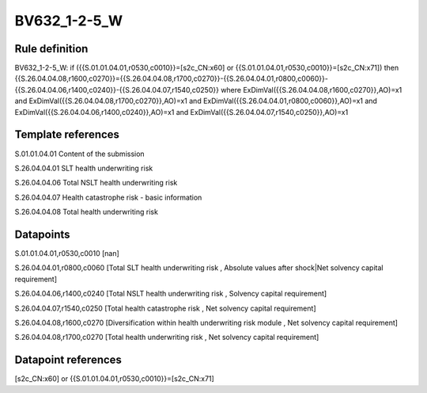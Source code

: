 =============
BV632_1-2-5_W
=============

Rule definition
---------------

BV632_1-2-5_W: if ({{S.01.01.04.01,r0530,c0010}}=[s2c_CN:x60] or {{S.01.01.04.01,r0530,c0010}}=[s2c_CN:x71]) then {{S.26.04.04.08,r1600,c0270}}={{S.26.04.04.08,r1700,c0270}}-{{S.26.04.04.01,r0800,c0060}}-{{S.26.04.04.06,r1400,c0240}}-{{S.26.04.04.07,r1540,c0250}} where ExDimVal({{S.26.04.04.08,r1600,c0270}},AO)=x1 and ExDimVal({{S.26.04.04.08,r1700,c0270}},AO)=x1 and ExDimVal({{S.26.04.04.01,r0800,c0060}},AO)=x1 and ExDimVal({{S.26.04.04.06,r1400,c0240}},AO)=x1 and ExDimVal({{S.26.04.04.07,r1540,c0250}},AO)=x1


Template references
-------------------

S.01.01.04.01 Content of the submission

S.26.04.04.01 SLT health underwriting risk

S.26.04.04.06 Total NSLT health underwriting risk

S.26.04.04.07 Health catastrophe risk - basic information

S.26.04.04.08 Total health underwriting risk


Datapoints
----------

S.01.01.04.01,r0530,c0010 [nan]

S.26.04.04.01,r0800,c0060 [Total SLT health underwriting risk , Absolute values after shock|Net solvency capital requirement]

S.26.04.04.06,r1400,c0240 [Total NSLT health underwriting risk , Solvency capital requirement]

S.26.04.04.07,r1540,c0250 [Total health catastrophe risk , Net solvency capital requirement]

S.26.04.04.08,r1600,c0270 [Diversification within health underwriting risk module , Net solvency capital requirement]

S.26.04.04.08,r1700,c0270 [Total health underwriting risk , Net solvency capital requirement]



Datapoint references
--------------------

[s2c_CN:x60] or {{S.01.01.04.01,r0530,c0010}}=[s2c_CN:x71]